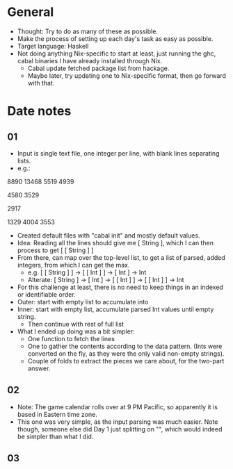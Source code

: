 * General
- Thought: Try to do as many of these as possible.
- Make the process of setting up each day's task as easy as possible.
- Target language: Haskell
- Not doing anything Nix-specific to start at least, just running the
  ghc, cabal binaries I have already installed through Nix.
  - Cabal update fetched package list from hackage.
  - Maybe later, try updating one to Nix-specific format, then go
    forward with that.
* Date notes
** 01
- Input is single text file, one integer per line, with blank lines
  separating lists.
- e.g.:
8890
13468
5519
4939

4580
3529

2917

1329
4004
3553
- Created default files with "cabal init" and mostly default values.
- Idea: Reading all the lines should give me [ String ], which I can
  then process to get [ [ String ] ]
- From there, can map over the top-level list, to get a list of
  parsed, added integers, from which I can get the max.
  - e.g. [ [ String ] ] -> [ [ Int ] ] -> [ Int ] -> Int
  - Alterate: [ String ] -> [ Int ] -> [ [ Int ] ] -> [ [ Int ] ] -> Int
- For this challenge at least, there is no need to keep things in an
  indexed or identifiable order.
- Outer: start with empty list to accumulate into
- Inner: start with empty list, accumulate parsed Int values until
  empty string.
  - Then continue with rest of full list
- What I ended up doing was a bit simpler:
  - One function to fetch the lines
  - One to gather the contents according to the data pattern. (Ints
    were converted on the fly, as they were the only valid non-empty
    strings).
  - Couple of folds to extract the pieces we care about, for the
    two-part answer.
** 02
- Note: The game calendar rolls over at 9 PM Pacific, so apparently
  it is based in Eastern time zone.
- This one was very simple, as the input parsing was much easier. Note
  though, someone else did Day 1 just splitting on "\n\n", which would
  indeed be simpler than what I did.
** 03

